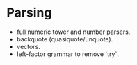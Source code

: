 
* Parsing

- full numeric tower and number parsers.
- backquote (quasiquote/unquote).
- vectors.
- left-factor grammar to remove `try`.

